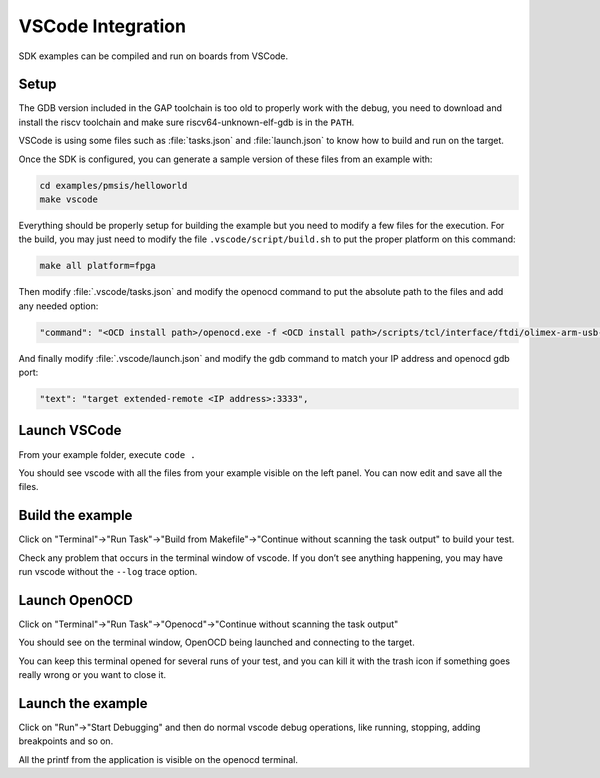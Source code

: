 .. _guide_vscode_integration:

VSCode Integration
==================

SDK examples can be compiled and run on boards from VSCode.

Setup
-----

The GDB version included in the GAP toolchain is too old to properly work with
the debug, you need to download and install the riscv toolchain and make sure
riscv64-unknown-elf-gdb is in the ``PATH``.

VSCode is using some files such as :file:`tasks.json` and :file:`launch.json`
to know how to build and run on the target.

Once the SDK is configured, you can generate a sample version of these files
from an example with:

.. code-block:: shell

    cd examples/pmsis/helloworld
    make vscode

Everything should be properly setup for building the example but you need to
modify a few files for the execution. For the build, you may just need to
modify the file ``.vscode/script/build.sh`` to put the proper platform on this
command:

.. code-block:: shell

    make all platform=fpga


Then modify :file:`.vscode/tasks.json` and modify the openocd command to put
the absolute path to the files and add any needed option:

.. code-block:: none

    "command": "<OCD install path>/openocd.exe -f <OCD install path>/scripts/tcl/interface/ftdi/olimex-arm-usb-ocd-h.cfg -f <SDK install path>/tools/openocd_tools/tcl/gap9revb.tcl"

And finally modify :file:`.vscode/launch.json` and modify the gdb command to
match your IP address and openocd gdb port:

.. code-block:: none

    "text": "target extended-remote <IP address>:3333",

Launch VSCode
-------------

From your example folder, execute ``code .``

You should see vscode with all the files from your example visible on the left
panel. You can now edit and save all the files.

Build the example
-----------------

Click on "Terminal"->"Run Task"->"Build from Makefile"->"Continue without
scanning the task output" to build your test.

Check any problem that occurs in the terminal window of vscode. If you don’t
see anything happening, you may have run vscode without the ``--log`` trace
option.


Launch OpenOCD
--------------

Click on "Terminal"->"Run Task"->"Openocd"->"Continue without scanning the task output"

You should see on the terminal window, OpenOCD being launched and connecting to
the target.

You can keep this terminal opened for several runs of your test, and you can
kill it with the trash icon if something goes really wrong or you want to close
it.


Launch the example
------------------

Click on "Run"->"Start Debugging" and then do normal vscode debug operations,
like running, stopping, adding breakpoints and so on.

All the printf from the application is visible on the openocd terminal.




